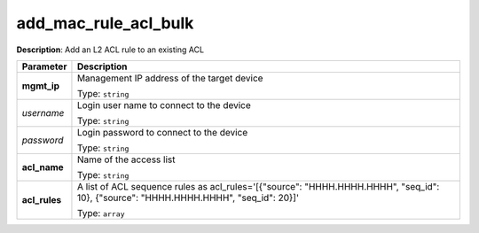 .. NOTE: This file has been generated automatically, don't manually edit it

add_mac_rule_acl_bulk
~~~~~~~~~~~~~~~~~~~~~

**Description**: Add an L2 ACL rule to an existing ACL 

.. table::

   ================================  ======================================================================
   Parameter                         Description
   ================================  ======================================================================
   **mgmt_ip**                       Management IP address of the target device

                                     Type: ``string``
   *username*                        Login user name to connect to the device

                                     Type: ``string``
   *password*                        Login password to connect to the device

                                     Type: ``string``
   **acl_name**                      Name of the access list

                                     Type: ``string``
   **acl_rules**                     A list of ACL sequence rules as acl_rules='[{"source": "HHHH.HHHH.HHHH", "seq_id": 10}, {"source": "HHHH.HHHH.HHHH", "seq_id": 20}]'

                                     Type: ``array``
   ================================  ======================================================================


